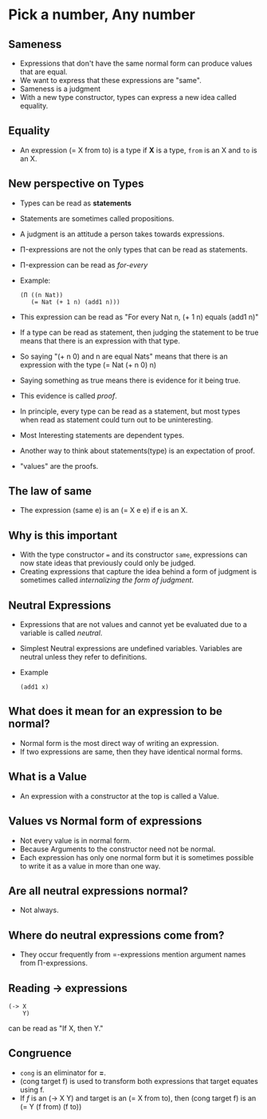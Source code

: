 * Pick a number, Any number
** Sameness
   - Expressions that don't have the same normal form can produce
     values that are equal.
   - We want to express that these expressions are "same".
   - Sameness is a judgment
   - With a new type constructor, types can express a new idea called
     equality.
** Equality
   - An expression (= X from to) is a type if *X* is a type, ~from~ is an
     X and ~to~ is an X.
** New perspective on Types
   - Types can be read as *statements*
   - Statements are sometimes called propositions.
   - A judgment is an attitude a person takes towards expressions.
   - Π-expressions are not the only types that can be read as statements.
   - Π-expression can be read as /for-every/
   - Example:
     #+BEGIN_SRC racket
     (Π ((n Nat))
        (= Nat (+ 1 n) (add1 n)))
     #+END_SRC
   - This expression can be read as "For every Nat n, (+ 1 n) equals
     (add1 n)"
   - If a type can be read as statement, then judging the statement to
     be true means that there is an expression with that type.
   - So saying "(+ n 0) and n are equal Nats" means that there is an
     expression with the type (= Nat (+ n 0) n)
   - Saying something as true means there is evidence for it being true.
   - This evidence is called /proof/.
   - In principle, every type can be read as a statement, but most
     types when read as statement could turn out to be uninteresting.
   - Most Interesting statements are dependent types.
   - Another way to think about statements(type) is an expectation of proof.
   - "values" are the proofs.
** The law of same
   - The expression (same e) is an (= X e e) if e is an X.
** Why is this important
   - With the type constructor ~=~ and its constructor ~same~, expressions
     can now state ideas that previously could only be judged.
   - Creating expressions that capture the idea behind a form of
     judgment is sometimes called /internalizing the form of judgment/.
** Neutral Expressions
   - Expressions that are not values and cannot yet be evaluated due
     to a variable is called /neutral/.
   - Simplest Neutral expressions are undefined variables. Variables are neutral
     unless they refer to definitions.
   - Example
     #+BEGIN_SRC racket
     (add1 x)
     #+END_SRC
** What does it mean for an expression to be normal?
   - Normal form is the most direct way of writing an expression.
   - If two expressions are same, then they have identical normal forms.
** What is a Value
   - An expression with a constructor at the top is called a Value.
** Values vs Normal form of expressions
   - Not every value is in normal form.
   - Because Arguments to the constructor need not be normal.
   - Each expression has only one normal form but it is sometimes
     possible to write it as a value in more than one way.
** Are all neutral expressions normal?
   - Not always.
** Where do neutral expressions come from?
   - They occur frequently from =-expressions mention argument names
     from Π-expressions.
** Reading -> expressions
   #+BEGIN_SRC racket
   (-> X
       Y)
   #+END_SRC
   can be read as "If X, then Y."
** Congruence
   - ~cong~ is an eliminator for *=*.
   - (cong target f) is used to transform both expressions that target
     equates using f.
   - If /f/ is an (-> X Y) and target is an (= X from to), then 
     (cong target f) is an (= Y (f from) (f to))
